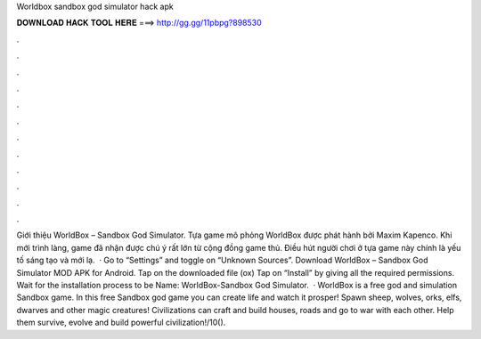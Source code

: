 Worldbox sandbox god simulator hack apk

𝐃𝐎𝐖𝐍𝐋𝐎𝐀𝐃 𝐇𝐀𝐂𝐊 𝐓𝐎𝐎𝐋 𝐇𝐄𝐑𝐄 ===> http://gg.gg/11pbpg?898530

.

.

.

.

.

.

.

.

.

.

.

.

Giới thiệu WorldBox – Sandbox God Simulator. Tựa game mô phỏng WorldBox được phát hành bởi Maxim Kapenco. Khi mới trình làng, game đã nhận được chú ý rất lớn từ cộng đồng game thủ. Điều hút người chơi ở tựa game này chính là yếu tố sáng tạo và mới lạ.  · Go to “Settings” and toggle on “Unknown Sources”. Download WorldBox – Sandbox God Simulator MOD APK for Android. Tap on the downloaded file (ox) Tap on “Install” by giving all the required permissions. Wait for the installation process to be  Name: WorldBox-Sandbox God Simulator.  · WorldBox is a free god and simulation Sandbox game. In this free Sandbox god game you can create life and watch it prosper! Spawn sheep, wolves, orks, elfs, dwarves and other magic creatures! Civilizations can craft and build houses, roads and go to war with each other. Help them survive, evolve and build powerful civilization!/10().